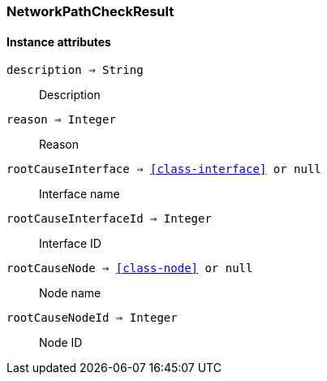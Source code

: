 [.nxsl-class]
[[class-networkpathcheckresult]]
=== NetworkPathCheckResult

==== Instance attributes

`description => String`::
Description
  
`reason => Integer`::
Reason

`rootCauseInterface => <<class-interface>> or null`::
Interface name 

`rootCauseInterfaceId => Integer`::
Interface ID

`rootCauseNode => <<class-node>> or null`::
Node name

`rootCauseNodeId => Integer`::
Node ID
